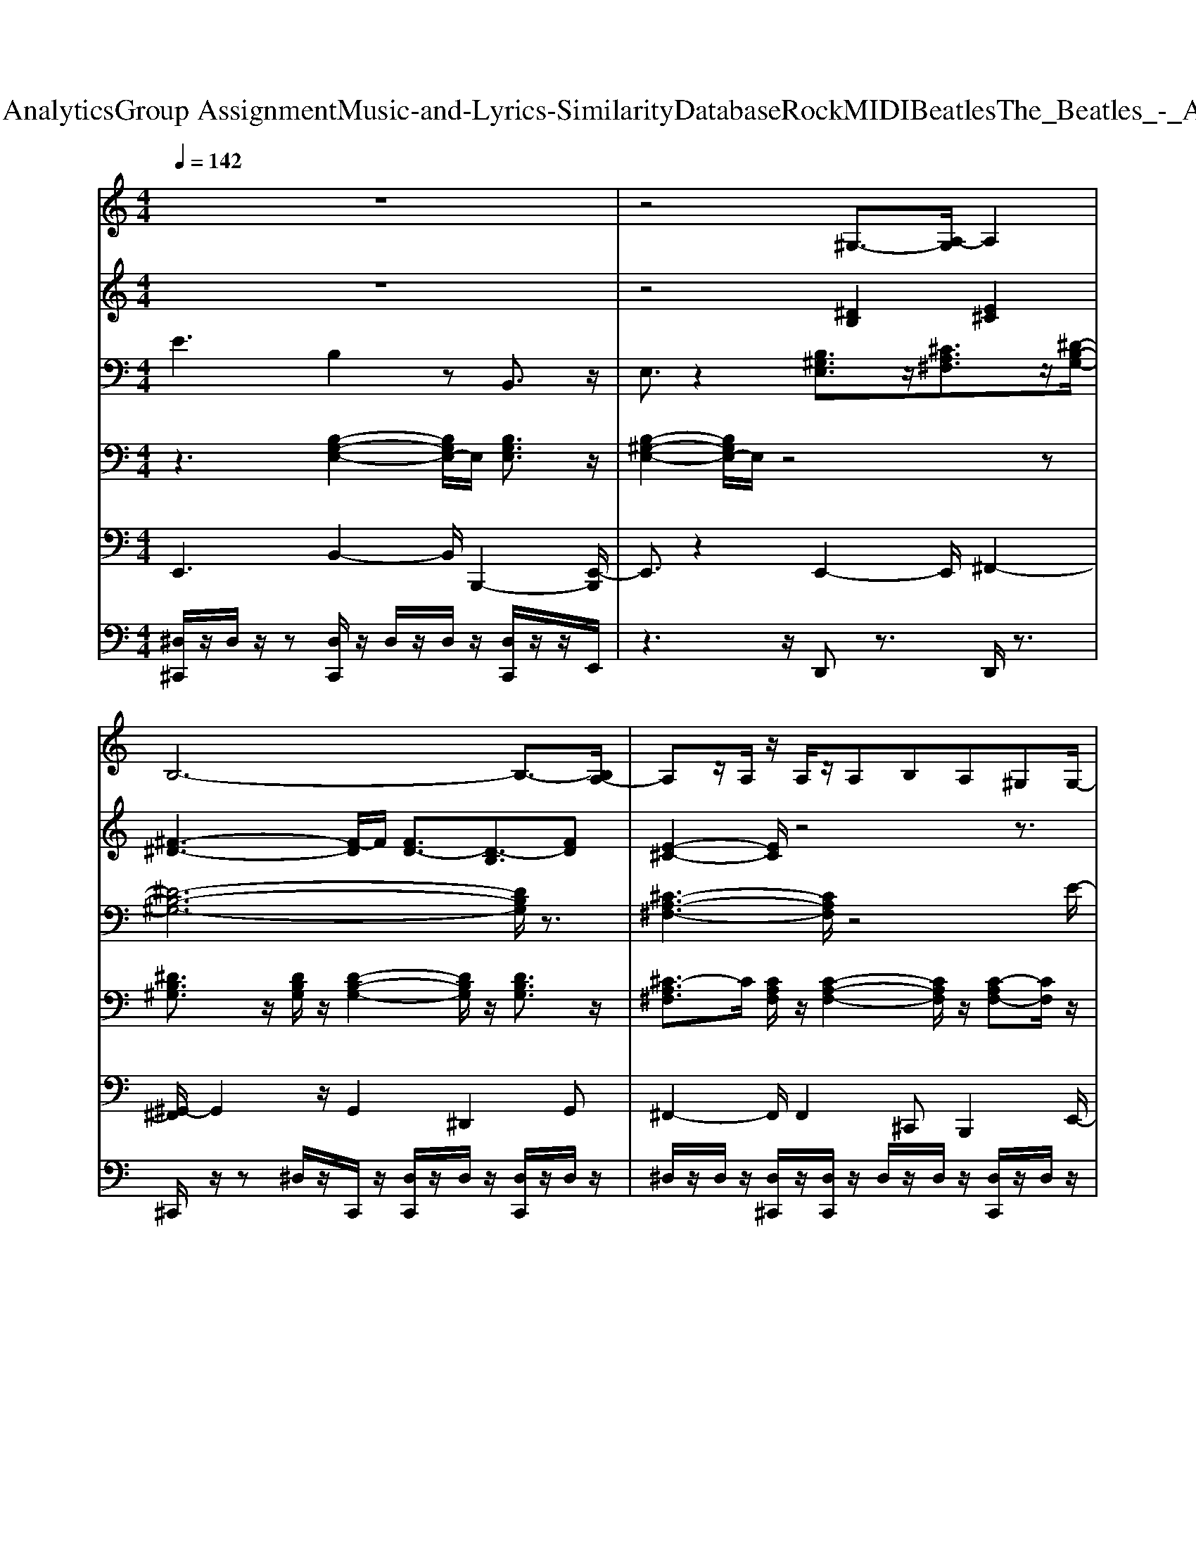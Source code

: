 X: 1
T: from D:\TCD\Text Analytics\Group Assignment\Music-and-Lyrics-Similarity\Database\Rock\MIDI\Beatles\The_Beatles_-_Ask_Me_Why.mid
M: 4/4
L: 1/8
Q:1/4=142
K:C % 0 sharps
V:1
%%MIDI program 50
z8| \
z4 ^G,3/2-[A,-G,]/2 A,2| \
B,6- B,3/2-[B,A,-]/2| \
A,z/2A,/2 z/2A,/2z/2A,B,A,^G,G,/2-|
^G,3/2-[A,-G,]/2 A,/2B,4z3/2| \
z4 ^G,2- [A,-G,]/2A,3/2| \
B,8| \
A,2 A,/2A,2-A,/2B, A,/2-[A,^G,-]/2G,/2G,/2-|
^G,3/2-[A,-G,]/2 A,B,4-B,/2z/2| \
CC3/2C3^G,2z/2| \
^C3-C/2^Dz/2E3/2^G,3/2-| \
^G,3z4E|
^FE/2z/2 E/2z/2^D/2z/2 D^C E3/2z/2| \
^G8| \
^F2- F/2z3/2 ^G,2 A,2-| \
[B,-A,]/2B,6-B,3/2|
A,2 A,/2z/2A,/2A,B,A,z/2^G,/2z/2| \
^G,2- [A,-G,]/2A,/2-[B,-A,]/2B,4z/2| \
z4 ^G,2- [A,-G,]/2A,3/2| \
B,8|
A,2- A,/2z/2A,/2z/2 A,B,/2-[B,A,-]/2 A,/2z/2^G,| \
^G,-[A,-G,]/2A,3/2B,4-B,/2z/2| \
CC zC3 ^G,2-| \
[^C-^G,]/2C2z/2C- [^D-C]/2D/2E2G,-|
^G,4- G,E/2z/2 E/2z/2E| \
^FE/2z/2 E/2z/2E/2z/2 E/2z/2E/2z/2 E/2z/2E/2z/2| \
E4 z4| \
z4  (3E,2^F,2^G,2|
^F,3^G,/2F,/2- [F,E,-]/2E,3-E,/2| \
z3E, ^G,/2z/2G, ^F,2| \
A,2 ^G,/2-[G,^F,]/2G,4z| \
z4  (3E,2^F,2^G,2|
^F,3^G,/2-[G,F,]/2 E,4| \
z3E, ^F,E, F,2| \
z4 ^Cz/2C3/2B,-| \
B,3z ^G,2 A,2|
B,4- B,^G,/2z/2 G,B,| \
A,z/2A,3-A,/2z B,-[^C-B,]/2C/2| \
B,3/2z/2 B,/2zB,3/2-[B,^G,-]/2G,3/2B,| \
^G,2 E,-[^F,-E,]/2F,/2 G,4|
z8| \
z4 ^G,2- [A,-G,]/2A,3/2| \
z/2B,6-B,3/2-| \
[B,A,-]/2A,2z/2A,<A,B, A,^G,|
^G,2 A,-[B,-A,]/2B,4z/2| \
z4 ^G,2- [A,-G,]/2A,3/2| \
B,8-| \
[B,A,-]/2A,3/2 z/2A,A,/2 A,B,- [B,A,-]/2A,/2^G,|
^G,-[A,-G,]/2A,3/2B,4-B,/2z/2| \
CC3/2z/2C3 ^G,2| \
^C3-C/2z/2 ^DE2^G,-| \
^G,4- G,/2z3E/2-|
[^F-E]/2F/2E/2z/2 E^D DE z/2E3/2-| \
[^G-E]/2G6-G3/2| \
^F4- F/2-[F^G,-]/2G,- [A,-G,]/2A,3/2| \
B,4- B,^G,/2z/2 G,A,-|
A,/2z/2A,/2z/2 A,4 B,-[^C-B,]/2C/2-| \
[^CB,-]/2B,z/2 B,/2z/2B,3/2z/2^G,2B,-| \
[B,^G,-]/2G,3/2 E,-[^F,-E,]/2F,/2- [G,-F,]/2G,3z/2| \
z8|
z4 E,-[^F,-E,]/2F,3/2^G,| \
^F,2- F,/2-[^G,F,]/2F,/2-[F,E,-]/2 E,4| \
z3E, ^G,/2z/2G, ^F,2| \
A,2 ^G,/2-[G,^F,]/2G,4z|
z4 E,3/2^F,3/2^G,-| \
[^G,^F,-]/2F,2-F,/2G,/2-[G,F,-]/2 [F,E,-]/2E,3-E,/2| \
z3E, ^F,E, F,2| \
z4 ^CC2B,-|
B,3z ^G,2 A,2-| \
[B,-A,]/2B,4z/2^G,/2z/2 G,B,-| \
[B,A,-]/2A,/2z/2A,4-A,/2 B,^C| \
B,3/2z/2 B,B,2^G,2B,|
^G,2 E,-[^F,-E,]/2F,G,3-G,/2-| \
^G,/2z6z3/2| \
^G,2- [G,E,-]/2E,/2-[^F,-E,]/2F,/2- [G,-F,]/2G,3-G,/2-| \
^G,/2z6z3/2|
^G,2 E,-[^F,-E,]/2F,/2 G,4-|^G,6- G,/2
V:2
%%MIDI program 61
z8| \
z4 [^DB,]2 [E^C]2| \
[^F-^D-]3[F-D]/2F/2 [FD-]3/2[D-B,]3/2[FD]| \
[E-^C-]2 [EC]/2z4z3/2|
z8| \
z4 [^DB,]2 [E-^C]2| \
[^F-E^D-]/2[FD]3z/2 [FD-]3/2[D-B,]3/2[FD-]| \
[E-^D^C-]/2[EC-]2C/2z4z|
z8| \
z8| \
[E-^C-]8| \
[E-^C-]6 [E-C]3/2E/2|
z/2[^C-A,-]6[C-A,-]3/2| \
[^C-A,]8| \
[^D-^CB,-]/2[DB,]3z/2 [DB,-]2 [E-C-B,]/2[EC]3/2| \
^D/2-[^F-D]3F/2 [FD-]3/2[D-B,]3/2[FD]|
[E^C]3z4z| \
z8| \
z4 [^D-B,-]2 [DB,]/2[E-^C-]3/2| \
[E^C]/2[^F-^D-]3[FD]/2 [FD-]3/2[D-B,]3/2[FD-]|
[E-^D^C-]/2[EC]2z4z3/2| \
z8| \
z8| \
[E-^C-]8|
[E-^C-]6 [EC]3/2z/2| \
[^C-A,-]8| \
[^CA,]3z4z| \
z8|
z8| \
z4 B,/2z/2B, A,2| \
^C2- C/2B,/2<A,/2^G,4-G,/2| \
z8|
z8| \
z4 A,^G,- [A,-G,]/2A,3/2| \
z4 Ez/2E3/2-[E^D-]/2D/2-| \
^D3-D/2z/2 [DB,]2 [E^C]3/2z/2|
[^F-^D-]4 [FD]z2^C/2-[E-C-]/2| \
[E-^C-]4 [E-C]3/2[^G-E]/2 G2| \
[^F-D-]3[F-D]/2F-[F-^D-]3[FD-]/2| \
^D/2[E-^C-]6[EC]3/2|
z8| \
z4 [^DB,]2 [E^C]2| \
[^F^D]3z/2[FD-]3/2D/2-[D-B,]3/2[FD]| \
[E^C]3z4z|
z8| \
z4 [^DB,]2 [E^C]2| \
[^F-^D]3F/2[FD]3/2[DB,]3/2z/2[FD]| \
[E-^C-]2 [EC]/2z4z3/2|
z8| \
z8| \
[E-^C-]8| \
[E-^C-]6 [EC]/2z3/2|
[^C-A,-]8| \
[^C-A,-]2 [C-A,]/2C3/2- [CA,]4| \
z4 z/2[^DB,]2[E^C]3/2| \
[^F^D]6 z2|
[E-^C-]6 [EC]^G| \
[^F-^D-]6 [F-D]3/2F/2| \
[E^C]8| \
z8|
z8| \
z8| \
z4 B,/2z/2B, A,2| \
^C2 B,/2-[B,A,-]/2A,/2^G,4-G,/2-|
^G,/2z6z3/2| \
z8| \
z4 A,^G,- [A,-G,]/2A,3/2-| \
A,/2z3z/2 EE3/2z/2^D-|
^D3-D/2z/2 [DB,]2 [E-^C]3/2E/2| \
[^F-^D-]4 [F-D]F/2z3/2[E-^C-]| \
[E-^C-]4 [EC-]3/2[^G-C]/2 G2-| \
[^G^F-^D-]/2[F-D-]6[FD]3/2|
[E-^C-]6 [EC]3/2z/2| \
z8| \
[^G-B,-]3/2[G-B,G,-]/2 [GE-G,-]/2[E-G,-]/2[^F-EA,-G,]/2[F-A,]/2 [G-F^C-]/2[G-C-]3[G-C-]/2| \
[^G-^C]/2[G-B,-]6[GB,-]/2B,/2z/2|
[^G^C]2 [EA,-][^F-B,-A,]/2[F-B,]/2 [G-FC-]/2[GC]3[F-B,-]/2|[^FB,]8|
V:3
%%MIDI program 27
E3B,2z B,,3/2z/2| \
E,3/2z2[B,^G,E,]3/2z/2[^CA,^F,]3/2z/2[^D-B,-G,-]/2| \
[^D-B,-^G,-]6 [DB,G,]/2z3/2| \
[^C-A,-^F,-]3[CA,F,]/2z4E/2-|
Ez3/2B,z2B,,3/2z/2E,/2-| \
E,z2B,/2-[B,^G,-E,-][G,E,]/2z/2[^C-A,^F,-][CF,]/2z| \
[^D-B,^G,-]6 [DG,]/2z[^C-A,-^F,-]/2| \
[^C-A,-^F,-]3[CA,F,]/2z3z/2[^G,-E,-]/2[E-B,-G,-E,-]/2|
[E-B,-^G,-E,-]4 [E-B,G,E,]/2E/2z3| \
[^F-C-D,-]4 [FC-D,-]/2[CD,]/2z/2D,z[^G,-E,-^C,-]/2| \
[^G,-E,-^C,-]6 [G,E,C,]/2z[G,-E,-C,-]/2| \
[^G,E,^C,]6 z2|
[A,-E,-C,-]4 [A,E,C,]/2z3z/2| \
[^C-^A,^F,]3C/2z4[^D-B,-F,-]/2| \
[^DB,^F,]3/2z2[B,^G,E,]3/2z/2[^C-A,F,]C/2z| \
z/2[^D-C-^G,-]4[D-CG,-]3/2 [DG,]/2z[^C-A,-^F,-]/2|
[^C-A,^F,-]2 [CF,]/2z4zE/2-| \
Ez3/2B,z2z/2 B,,z| \
^D,/2-[E,-D,]E,z[B,^G,E,]z[^C-A,^F,]C/2z/2B,/2-| \
[^D-B,-^G,-]4 [D-B,G,-]3/2[DG,]/2 z3/2[^C-A,-^F,-]/2|
[^CA,^F,]z6z/2[E-B,-^G,-E,-]/2| \
[E-B,-^G,-E,-]3[E-B,-G,E,-]/2[E-B,E,]3/2E/2z2A,/2-| \
[C-A,-D,-]2 [C-A,-D,-]/2[^F-C-A,-D,]3[FCA,D,-]/2 D,z| \
[E,-^C,-][^G,-E,C,-]3 [G,-C,-][G,E,C,] z3/2[G,-E,-C,-]/2|
[^G,-E,-^C,-]6 [G,E,C,]z| \
[A,E,C,]6 z2| \
[B,-^G,E,]4 B,3/2G,3/2z/2[C-G,-E,-]/2| \
[C-^G,-E,-]2 [C-G,E,]/2C/2z/2[CG,E,]z/2[C-G,-E,] [CG,]/2[C-G,E,]/2C/2z/2|
[^C-A,-E,]3[CA,]/2[CA,E,]z/2[C-A,-E,] [CA,]/2[C-A,-E,]/2[CA,]/2z/2| \
[B,-^G,]/2B,/2-[^DB,^F,]2z/2[DB,-F,-][B,F,]/2[DB,F,]3/2[DB,F,][B,-G,-E,-]/2| \
[B,^G,-E,]2 G,/2zG,3/2-[G,E,-]/2E,z[C-G,-E,-]/2| \
[C-^G,-E,-]2 [CG,E,]/2z/2[C-G,E,] C/2G,/2-[C-G,E,] C/2[CG,E,-]/2E,/2[^C-A,-E,-]/2|
[^CA,E,]3z/2[CA,E,]z/2[C-A,E,] C/2[C-A,E,]/2C/2z/2| \
[^D-C^F,-]2 [DF,-]/2F,/2z/2[D-F,-]/2 [DB,-F,]B,/2z2[EB,^G,E,]/2| \
z/2[EB,^G,E,D,]/2z/2[E-B,-^A,G,-E,-]/2 [EB,G,E,]z4z| \
z3/2B,,z[B,-^G,-E,][B,G,]/2z/2[^C-A,^F,-][CF,]/2z/2[^D-B,-G,-]/2|
[^D-B,-^G,-]4 [DB,G,]3/2z2[^C-A,-E,-]/2| \
[^C-A,-E,-]4 [CA,E,]3/2z2[^D-B,-^G,-]/2| \
[^D-B,-^G,-]2 [D-B,-G,]/2[DB,]/2z4z/2[^C-A,-E,-]/2| \
[^C-A,-E,-]3[C-A,-E,]/2[CA,]/2 z3z/2E/2-|
E3/2zB,3/2 z3/2B,,3/2z/2E,/2-| \
E,2 z3/2[B,^G,E,]3/2z/2[^C-A,^F,]C/2z/2[^D-B,-G,-]/2| \
[^D-B,-^G,-]4 [D-B,G,-][DG,]/2z2[^C-A,-^F,-]/2| \
[^C-A,-^F,-]2 [CA,F,-]/2F,/2z4z/2E/2-|
E2 z/2B,3/2 z3/2B,,3/2z/2E,/2-| \
E,z2^G,/2-[B,-G,E,-][B,E,]/2z/2[^C-A,^F,]C/2z| \
[^D-B,-^G,-]4 [DB,G,]z2z/2[^C-A,-^F,-]/2| \
[^CA,^F,]z6E,/2-[E-B,-^G,-E,-]/2|
[E-B,-^G,-E,-]3[E-B,G,E,]/2E/2 z3z/2[C-G,-^D,-]/2| \
[^F-C-^G,-^D,-]4 [F-C-G,-D,][FCG,]/2D,3/2z/2^C,/2-| \
[E,-^C,-]/2[^G,-E,-C,-]3[G,-E,C,-]/2 [G,C,]/2z3[G,-E,-C,-]/2| \
[^G,-E,-^C,-]4 [G,E,C,]z3|
[A,-E,-C,-]6 [A,E,-C,-]/2[E,C,]/2z| \
z8| \
z3z/2[B,^G,E,]2z/2 [^C-A,^F,]C/2z/2| \
[^D-B,-^G,-]4 [D-B,G,-][DG,]/2z2[^C-A,-E,-]/2|
[^C-A,-E,-]4 [C-A,E,-][CE,]/2z2[^D-B,-^G,-]/2| \
[^D-B,-^G,-]4 [D-B,G,]D/2z2[^C-A,-E,-]/2| \
[^C-A,-E,-]6 [C-A,-E,][CA,]/2[B,-^G,-E,-]/2| \
[B,-^G,-E,-]4 [B,G,E,]3/2z2z/2|
z3z/2[B,^G,E,]3/2[B,G,E,] z/2[B,G,E,]/2z/2[^C-A,-E,-]/2| \
[^CA,E,]3z/2[CA,-E,]/2 A,/2z/2[CA,E,]3/2[CA,E,]/2z/2[^D-B,-^F,-]/2| \
[^DB,^F,]3z/2[DB,F,]z/2[DB,F,] z/2[DB,-F,][B,-^G,-]/2| \
[B,-^G,-E,-]3[B,-G,E,-]/2[B,E,]/2 z/2G,E,3/2z|
[^CE,-]/2[=C^G,E,-]2E,/2z/2[CG,E,]z/2[CG,-E,] G,/2[C^A,G,E,]/2z/2[^C-=A,-E,-]/2| \
[^C-A,-E,-]2 [CA,E,]/2z[CA,E,]z/2[C-A,-E,] [CA,]/2[C-A,E,]/2C/2[^D-^A,-^F,-]/2| \
[^D-^A,^F,-][DB,F,]3/2z/2[DB,F,] [DB,F,]/2zD/2- [DB,]/2z[EB,^G,E,]/2| \
z/2[EB,^A,^G,E,]/2z/2[EB,G,E,]6z/2|
z3/2B,,/2 z3/2[B,^G,E,]z[^CA,^F,]z[^D-B,-G,-]/2| \
[^D-B,^G,-]4 [DG,]/2z2z/2[^C-A,-E,-]| \
[^C-A,-E,-]4 [CA,E,]3/2z2[^D-B,-^G,-]/2| \
[^D-B,-^G,-]3[DB,G,]/2z4[^C-A,-E,-]/2|
[^C-A,-E,-]6 [CA,E,]z| \
E,z B,3/2z/2 B,,3-B,,/2z/2| \
z8| \
z2 E,B,2-B,/2B,,2-B,,/2|
z6 z3/2A/2-| \
A/2^FF^DD[^G,D,][G,-D,-]2[G,-D,-]/2|[^G,^D,]3/2
V:4
%%MIDI program 25
z3[B,-G,-E,-]2[B,G,E,-]/2E,/2 [B,G,E,]3/2z/2| \
[B,-^G,-E,-]2 [B,G,E,-]/2E,/2z4z| \
[^DB,^G,]3/2z/2 [DB,G,]/2z/2[D-B,-G,-]2[DB,G,]/2z/2 [DB,G,]3/2z/2| \
[^C-A,^F,]3/2C/2 [CA,F,]/2z/2[C-A,-F,-]2[CA,F,]/2z/2 [C-A,F,-][CF,]/2z/2|
[B,^G,E,]3/2z/2 [B,G,E,]/2z/2[B,-G,-E,]2[B,G,]/2B,/2- [B,G,E,]3/2z/2| \
[B,^G,E,]2 z6| \
[^D-B,^G,]3/2D/2 [DB,G,]/2z/2[D-B,-G,-]2[DB,G,]/2z/2 [D-CB,G,-][DG,]/2z/2| \
[^CA,^F,]3/2z/2 [CA,F,]/2z/2[C-A,-F,-]2[CA,F,]/2z/2 [CA,F,]3/2z/2|
[B,^G,E,]3/2z/2 [B,G,E,]/2[G,-E,-]/2[B,-G,E,]2B,/2z/2 [B,G,E,]3/2z/2| \
[^DB,^G,]3/2z/2 [DB,G,]/2z/2[EC-G,-]/2[C-G,-][DCG,-]G,/2 [D-CG,]D/2z/2| \
[E^C^G,]3/2z/2 [ECG,]/2z/2[E-^DC-G,-] [ECG,]3/2z/2 [ECG,]3/2z/2| \
[E^C^G,]z/2[CG,]/2 [ECG,][EC-G,-]3/2[CG,]/2[ECG,]/2z/2 [EC-G,-]/2[CG,]/2[EC-G,]/2C/2|
[ECA,][ECA,]/2[E-CA,]3/2[E-A,-]/2[EC-A,]3/2C/2[ECA,]/2 [E-C-B,A,-]/2[E-CA,]E/2| \
z3/2^F,/2 [^C^A,-]/2A,/2z/2[CA,F,]3/2z/2[CA,F,]/2 z/2[CA,F,]/2z| \
z/2[E-B,-^F,]/2[EB,]/2z/2 [^DB,F,]/2z4z3/2| \
[^DB,^G,]3/2z/2 [DB,G,]/2z/2[D-B,-G,-]2[DB,G,]/2z/2 [DB,G,]3/2z/2|
[^CA,^F,]3/2z/2 [CA,F,]/2z/2[CA,F,]3/2z/2[CA,F,]/2z/2 [CA,F,]3/2z/2| \
[B,-^A,^G,-E,-]/2[B,G,E,]z/2 [B,G,E,]/2z/2[B,-G,-E,-]2[B,G,E,]/2z/2 [B,G,E,]3/2z/2| \
[B,-^G,-E,-]2 [B,G,E,]/2z4z3/2| \
[^DB,^G,]3/2z/2 [DB,G,]/2z/2[D-B,-G,-]2[DB,G,]/2z/2 [DB,G,]3/2z/2|
[^CA,^F,]3/2z/2 [CA,F,]/2z/2[C-A,-F,-]2[CA,F,]/2z/2 [C-A,F,-][CF,]/2z/2| \
[B,^G,E,]3/2z/2 [B,G,E,]/2z/2[B,-G,-E,-]2[B,G,E,]/2z/2 [B,G,E,]3/2z/2| \
[^DC^G,-]3/2G,/2 [DCG,-]/2G,/2[D-C-G,]2[DC]/2z/2 [D-CG,-][DG,]/2z/2| \
[E^C^G,]3/2z/2 [ECG,]/2z/2[E-C-G,]2[EC]/2z/2 [ECG,]3/2z/2|
[E^C^G,][ECG,]/2[ECG,]3/2[ECG,]3/2z/2[ECG,]/2z/2 [ECG,]/2z/2[ECG,]/2z/2| \
[E-C-B,]/2[E-C]/2[ECA,]/2z/2 [ECA,][ECA,]/2z/2 [ECA,]/2z3/2 [ECA,]/2z/2[EC]/2z/2| \
B,/2-[B,^G,E,]z/2 [B,G,E,]/2z/2[B,G,-E,]/2G,/2- [B,G,E,]z [B,G,E,]3/2z/2| \
[C^G,E,]3/2z/2 [CG,E,]/2z/2[C-G,-E,]2[CG,]/2z/2 [CG,E,-]E,/2z/2|
[^C-A,E,]3/2C/2 [CA,E,]/2z/2[CA,-E,]3/2A,/2[CA,-E,]3/2A,/2[CA,E,]/2z/2| \
[^DB,^F,]2 [D-B,F,]/2D/2[DB,F,]2z/2[DB,F,]3/2[DB,F,]/2z/2| \
[B,-^A,^G,-E,-][B,G,E,]/2z/2 [B,G,E,]/2z/2[B,G,E,]3/2z/2[B,G,E,]3/2z/2[B,G,E,]/2z/2| \
[C^G,-E,-][G,E,]/2[CG,E,]/2 z/2[CG,E,]3/2 z[CG,E,]3/2[CG,E,]/2z|
[^C-^A,=A,-E,-]/2[CA,E,]z/2 [CA,E,]/2z/2[CA,E,]3/2z/2[CA,E,]3/2[CE,]/2A,/2^D/2-| \
[^D-^F,-]/2[DB,-F,-]/2[B,F,]/2[DB,F,]/2 z/2[DB,F,]3/2 z/2[DB,F,]/2z/2[DB,F,-]F,/2z/2[B,-^G,-E,-]/2| \
[B,^G,E,]/2[B,G,E,]/2z [B,G,E,]3/2z4z/2| \
z8|
z/2[^DB,^G,]/2[DB,G,]/2[D-B,G,-]3/2[DB,G,]2[DB,G,]/2z/2 [DB,G,]/2z/2[DB,G,]/2z/2| \
[^C-A,-F,E,-]/2[C-A,E,]/2[CA,E,]/2z/2 [CA,E,]/2z/2C/2[CA,E,]/2 [C-A,-E,]/2[CA,]/2[C-A,-E,]/2[CA,]/2 [C-A,^G,E,]/2C/2-[CA,E,]/2z/2| \
[^DB,^G,]B,/2[DB,-G,]/2 [D-B,G,-]/2[DG,]/2[DB,G,]3/2z/2[DB,G,]/2z/2 [DB,G,]/2z/2[DB,G,]/2z/2| \
[^C-A,-E,]/2[CA,]/2[CA,E,]/2[CA,E,]z/2[CA,-E,]3/2A,/2[CA,E,]/2z/2 [CA,-E,]/2A,/2-[CA,E,]/2z/2|
[B,^G,E,]/2z/2[B,G,E,]/2[B,G,-E,-]/2 [B,G,E,][B,G,E,]2[B,G,E,]/2z/2 [B,G,E,][B,G,E,]/2z/2| \
[B,^G,E,]2 z4 z3/2[^D-B,-G,-]/2| \
[^DB,^G,]3/2z/2 [DB,G,]/2z/2[DB,G,]3/2z/2[DB,G,]/2z/2 [D-B,G,-][DG,]/2z/2| \
[^CA,^F,]3/2z/2 [CA,F,]/2z/2[CA,F,]3/2z/2[CA,F,]/2z/2 [CA,F,]3/2[B,-^G,-E,-]/2|
[B,^G,E,]2 z/2[B,-G,-E,-]2[B,G,E,]/2z/2[B,G,E,]2z/2| \
[B,^G,E,]2 z4 z3/2[^D-G,-]/2| \
[^DB,-^G,]B,/2z/2 [DB,G,]/2z/2[D-B,-G,-]2[DB,G,]/2z/2 [DB,G,]3/2z/2| \
[^CA,^F,]3/2z/2 [CA,F,]/2z/2[C-A,-F,-]2[CA,F,]/2z/2 [CA,F,]3/2z/2|
[B,^G,E,]3/2z/2 [B,-G,-E,]/2[B,G,]/2[B,-G,-E,-]2[B,G,E,]/2z/2 [B,G,E,]3/2z/2| \
[^D-C^G,-]3/2[DG,]/2 [DCG,]/2z/2[DCG,-]2G,/2z/2 [DCG,]z| \
[E-^D^C-^G,-]/2[EC-G,-][CG,]/2 [E-CG,]E/2-[EC-G,-]3/2[CG,]/2z/2 [EC-G,]C/2z/2| \
[E^C^G,]z/2C/2 [ECG,][ECG,]3/2z/2[ECG,]/2z/2 [ECG,]/2z/2[EC-]/2C/2-|
[E-^C^G,]/2E/2z/2=C/2 [ECA,]/2z/2[ECA,]/2z/2 [ECA,]/2z/2[ECA,]/2z/2 [ECA,]3/2z/2| \
[^C-A,-^F,]/2[CA,]/2z/2[CA,F,]/2 z/2[C-^A,F,-][C-F,-]/2 [CA,F,]3/2[CA,F,]/2 z/2[CA,F,]/2z/2[CA,F,]/2| \
z/2[^D^F,-]/2[E-B,-F,] [EB,]/2z/2[DB,F,]/2z4z/2| \
z/2[^D-B,^G,-]/2[DG,]/2D/2 [DB,G,-]/2[DB,G,]/2z/2[DB,G,]3/2z/2[DB,G,]/2 z/2[DB,G,]/2z|
z/2[^C-A,-^G,E,-]/2[CA,E,]/2z/2 [C-A,-E,]/2[CA,]/2[CA,E,]/2z/2 [CA,E,][CA,E,]/2z/2 [C-A,E,]/2C/2[CA,E,]/2z/2| \
[^DB,^G,][B,G,]/2[D-B,-G,]/2 [D-B,-G,]/2[DB,]/2[DB,G,-]3/2G,/2[DB,G,]/2z/2 [D-B,G,]/2D/2[DB,G,]/2z/2| \
[^CA,E,][CA,E,]/2z/2 [CA,E,]/2z/2[CA,E,]/2z/2 [CA,E,]3/2z/2 [CA,E,]2| \
[B,^G,-E,]3/2G,/2 [G,E,]/2B,/2z/2[B,-G,-E,-]2[B,G,E,]/2 [B,G,E,]3/2z/2|
[C-^G,-E,]3/2[CG,]/2 zz4z/2[^C-A,-E,-]/2| \
[^CA,E,]2 z3/2[CA,E,][CA,E,]z[CA,]/2^D/2-[D-B,-^G,^F,-]/2| \
[^D-B,-^F,-]2 [DB,F,]/2z/2[D-F,-]/2[DB,-F,]/2 B,/2z/2[DB,F,]3/2[DB,F,]/2z/2^C/2-| \
[^CA,-E,-][A,E,]/2z2[B,-^G,-E,]/2 [B,G,]/2z/2[B,G,E,] z/2[B,G,-E,][=C-G,-E,-]/2|
[C^G,E,]3[CG,E,] z/2[CG,-E,-][G,E,]/2 z/2[CG,E,-]/2E,/2[^C-A,-E,-]/2| \
[^CA,E,]3z/2C/2 [^A,=A,-E,]/2A,/2[C-A,-E,] [CA,]/2[CE,]/2A,/2[^D^A,^F,-]/2| \
[DB,-^F,-]/2[B,-F,]2B,/2z/2[^DB,F,]/2 z/2[DB,F,]/2z/2[DB,F,]/2 z3/2[EB,^G,E,]/2| \
z/2[E-B,-^G,E,]/2[EB,]/2[E-B,-^A,G,-E,-]/2 [EB,G,E,]z4z|
z6 z3/2[^D-B,-^G,-]/2| \
[^DB,^G,]/2z/2[DG,]/2[DB,-G,-]/2 [DB,G,][DB,G,]3/2z/2[DB,G,]/2z/2 [D-B,-G,]/2[DB,]/2z| \
[^C-A,-E,][CA,]/2[CA,E,]A,/2[C-A,E,]3/2[C-A,E,]/2C/2[CE,]/2 A,/2-[CA,A,]/2z| \
[^DB,-^G,]/2B,/2[DB,G,]/2[DB,G,]/2 [DB,G,][DB,G,]3/2z/2[DB,G,]/2z/2 [DB,G,-]/2G,/2[DB,G,]/2z/2|
[^CA,][CA,]/2[CA,]/2 [C-A,]/2C/2[CA,]2[CA,]/2z/2 [CA,]/2z/2[CB,A,]/2z/2| \
zB,/2[B,^G,]/2 z/2[CB,-G,-]/2[B,G,]/2[B,G,-]2[B,G,E,]/2 z/2[B,G,E,]3/2| \
z/2E,/2z4z/2[B,^G,E,]zG,/2| \
[A,E,]z/2[^CA,E,]z/2[C-A,-^G,E,]3/2[CA,]/2[CA,E,]/2z/2 [CA,E,]/2z/2[CA,E,]/2z/2|
[^C-A,-^G,E,-]/2[CA,E,]/2z [CA,E,]/2z/2[CA,E,]/2z/2 [C-A,-E,][CA,]/2[CA,E,]/2 z3/2G,/2-| \
[^D-B,-^G,-]8|[^D-B,-^G,-]4 [DB,G,]3/2
V:5
%%MIDI program 33
E,,3B,,2-B,,/2B,,,2-[E,,-B,,,]/2| \
E,,3/2z2E,,2-E,,/2 ^F,,2-| \
[^G,,-^F,,]/2G,,2z/2G,,2^D,,2G,,| \
^F,,2- F,,/2F,,2^C,,B,,,2E,,/2-|
E,,2- E,,/2-[B,,-E,,]/2B,,2-B,,/2B,,,2E,,/2-| \
E,,2 z3/2E,,2-[^F,,-E,,]/2 F,,2| \
^G,,2- G,,/2z/2G,,3/2-[G,,^D,,-]/2D,,3/2G,,3/2| \
^F,,2 z/2F,,2^C,,B,,,2E,,/2-|
E,,3B,,3/2-[B,,E,,-]/2E,,/2^F,,G,,^G,,/2-| \
^G,,2- G,,/2G,,2^D,,=D,,^C,,G,,/2-| \
^G,,2 z/2G,,2-G,,/2A,,,/2z/2 B,,,z/2^C,,/2-| \
^C,,2 z/2^G,,3/2 z/2G,,C,,2-[A,,-C,,]/2|
A,,2 z/2A,,2z/2E,, z2| \
^F,,2 F,,/2z/2F,,2z/2F,,2-F,,/2| \
B,,,2- B,,,/2z3/2 E,,2 ^F,,2| \
^G,,2- G,,/2z/2G,,3/2-[G,,^D,,-]/2D,,3/2G,,^F,,/2-|
^F,,3/2zF,,2-[F,,^C,,-]/2C,,/2B,,,2E,,/2-| \
E,,3/2-E,,B,,3B,,,2-B,,,/2| \
E,,2- E,,/2zE,,2-[^F,,-E,,]/2 F,,3/2^G,,/2-| \
^G,,2 z/2G,,2^D,,2G,,^F,,/2-|
^F,,2 z/2F,,2^C,,B,,,3/2z/2E,,/2-| \
E,,2- E,,/2B,,2E,,^F,,<G,,^G,,/2-| \
^G,,2 z/2G,,2^D,,=D,,^C,,3/2-| \
^C,,3-C,,/2z^G,,G,,2B,,,/2-|
B,,,/2E,,3/2 z3/2^G,,>G,,^C,,2^A,,/2| \
A,,2 z/2A,,2E,,A,,2E,,/2-| \
E,,2 z/2B,,3B,,,2E,,/2-| \
E,,3C,2-C,/2-[C,E,,-]/2 E,,2|
A,,2- A,,/2-[A,,^F,,-]/2F,,3/2-[F,,E,,-]/2E,, ^C,,3/2-[A,,C,,]/2| \
zB,,- [B,,A,,-]/2A,,-[A,,^G,,-]/2 G,,3/2^F,,2E,,/2-| \
E,,3/2z/2 E,,-[B,,-E,,]/2B,,z/2B,,,2z/2E,,/2-| \
E,,3/2E,,3/2z/2C,2E,,2A,,/2-|
A,,3/2^F,,2E,,2-[E,,^C,,-]/2 C,,3/2-[B,,-C,,]/2| \
B,,3/2A,,2^G,,2-[G,,^F,,-]/2 F,,z/2E,,/2-| \
E,,/2E,,/2z/2E,,3/2z4z| \
z3/2B,,,2E,,2^F,,2^G,,/2-|
^G,,3/2z/2 G,,/2G,,2^D,,G,,3/2z/2^F,,/2-| \
^F,,3/2F,,^C,,2z/2E,,2-E,,/2z/2| \
^F,,3/2z/2 ^G,,3z/2^D,,-[G,,-D,,]/2G,,/2F,,/2-| \
^F,,3/2z^C,,2-C,,/2z/2^D,,2E,,/2-|
E,,2 z/2B,,3B,,,2E,,/2-| \
E,,2 z3/2E,,2^F,,2^G,,/2-| \
^G,,2 z/2G,,2^D,,2G,,^F,,/2-| \
^F,,3/2zF,,2^C,,B,,,2E,,/2-|
E,,3/2zB,,2-B,,/2z/2B,,,2E,,/2-| \
E,,3/2z3/2E,,2-E,,/2^F,,2-[^G,,-F,,]/2| \
^G,,3/2zG,,3/2 z/2^D,,3/2 z/2G,,^F,,/2-| \
^F,,2 z/2F,,2^C,,B,,,2E,,/2-|
E,,2- E,,/2B,,2E,,F,,/2 z/2^F,,G,,/2-| \
G,,z/2^G,,3-[G,,E,,]/2z/2^D,,^C,,z/2| \
^F,,/2z/2^G,,/2z2^C,,/2 z3/2B,,,/2 z3/2C,,/2-| \
^C,,3/2-[^G,,C,,]/2 z/2G,,2-G,,/2C,,2-C,,/2-[A,,-C,,]/2|
A,,3/2zA,,2^C,,^F,,/2 z2| \
z3/2^F,,3/2F,,3/2z/2F,,/2z/2 F,,2| \
z2 z/2B,,,/2z3/2E,,3/2 ^F,,3/2^G,,/2-| \
^G,,z G,,/2z/2^D,,3/2z/2G,,2-G,,/2A,,/2-|
A,,2- A,,/2^C,,2-C,,/2E,,2z/2^G,,/2-| \
^G,,2 z/2G,,2^D,,G,,2A,,/2-| \
A,,z/2A,,2<^C,,2^D,,2-D,,/2| \
z2 E,,3-E,,/2z2z/2|
E,,2- E,,/2-[B,,-E,,]/2B,,2-B,,/2B,,,2E,,/2-| \
E,,2- E,,/2zE,,2^C,,2z/2| \
z/2B,,3/2- [B,,A,,-]/2A,,^G,,2-[G,,^F,,-]/2 F,,3/2E,,/2-| \
E,,3/2E,,zB,,B,,,2z/2E,,-|
E,,3/2E,,3/2-[C,-E,,]/2C,3/2z/2E,,2A,,/2-| \
A,,3/2-[A,,^F,,-]/2 F,,3/2E,,2^C,,2B,,/2-| \
B,,3/2A,,2^G,,2^F,,2E,,/2| \
z/2E,,/2z/2E,,2z4z/2|
z2 B,,,2 E,,3/2^F,,3/2z/2^G,,/2-| \
^G,,3/2z3/2G,,2^D,, G,,2| \
z/2A,,2>^C,,2E,,/2z2^G,,-| \
^G,,2 z/2G,,2-G,,/2^D,, G,,2|
A,,3/2A,,2<^C,,2^D,,2-D,,/2| \
E,,2 B,,E,3- [E,B,,-]/2B,,3/2-| \
B,,/2F,,2B,,2<E,2B,,3/2-| \
B,,/2E,,2B,,2<E,2B,,3/2-|
[B,,E,,-]/2E,,3/2 B,,-[E,-B,,]/2E,2-E,/2 B,,3/2-[B,,^G,,,-]/2|^G,,,6- G,,,
V:6
%%MIDI channel 10
[^D,^C,,]/2z/2D,/2z/2 z[D,C,,]/2z/2 D,/2z/2D,/2z/2 [D,C,,]/2z/2z/2E,,/2| \
z3z/2D,,z3/2 D,,/2z3/2| \
^C,,/2z/2z ^D,/2z/2C,,/2z/2 [D,C,,]/2z/2D,/2z/2 [D,C,,]/2z/2D,/2z/2| \
^D,/2z/2D,/2z/2 [D,^C,,]/2z/2[D,C,,]/2z/2 D,/2z/2D,/2z/2 [D,C,,]/2z/2D,/2z/2|
^D,/2D,/2z/2D,/2 ^C,,/2[D,C,,]/2z/2D,/2 z/2D,/2z/2[D,C,,]/2 z/2D,/2z/2D,/2| \
z8| \
^D,/2z/2z [D,^C,,]/2z/2[D,C,,]/2z/2 D,/2z/2z [D,C,,]/2z/2D,/2z/2| \
[^D,^C,,]/2z/2D,/2z/2 D,/2z/2D,/2z/2 D,/2z3/2 [D,C,,]/2D,/2z/2D,/2|
z/2^D,/2z/2[D,^C,,]/2 z/2[D,C,,]/2z/2D,/2 z/2D,/2z/2C,,/2 D,/2D,/2z/2D,/2| \
z/2^D,/2z/2D,/2 z/2[D,^C,,]/2z/2D,/2 z/2zD,/2 z/2D,/2z/2D,/2| \
z/2^D,/2z/2[D,^C,,]/2 z/2[D,C,,]/2z/2D,/2 z/2D,/2z/2[D,C,,]/2 z/2D,/2z/2D,/2| \
z/2^D,/2z/2[D,^C,,]/2 z/2[D,C,,]/2z/2D,/2 z/2D,/2z/2[D,C,,]/2 z/2D,/2z/2z/2|
z/2^D,/2z/2D,/2 z/2[D,^C,,]/2z/2D,/2 z/2D,/2z/2[D,-C,,]/2 D,z/2D,/2| \
z/2^D,/2z/2[D,^C,,]/2 z/2D,/2z/2D,/2 z/2D,/2z/2[D,C,,]/2 z/2D,/2z/2[D,C,,]/2| \
z8| \
z/2^D,/2z/2D,/2<^C,,/2D,/2C,,/2D,/2 z/2D,/2z/2[D,C,,]/2 z/2D,/2z/2D,/2|
z/2^D,/2z/2[D,^C,,]/2 z/2[D,C,,]/2z/2D,/2 z/2D,/2z/2C,,/2 z/2D,/2z/2D,/2| \
z/2^D,/2z/2[D,^C,,]/2 z/2zD,/2 z/2z[D,C,,]/2 D,/2z=D,,/2| \
z8| \
^D,/2z/2z [D,^C,,]/2z/2[D,C,,]/2z/2 D,/2z/2D,/2z/2 [D,C,,]/2z/2D,/2D,/2|
z/2^D,/2z/2[D,^C,,]/2 z/2[D,C,,]/2z/2D,/2 z/2D,/2z/2[D,C,,]/2 z/2D,/2z/2D,/2| \
z/2^D,/2z/2[D,^C,,]/2 z/2[D,C,,]/2z/2D,/2 z/2D,/2z/2[D,C,,]/2 z/2D,/2z/2D,/2| \
z/2^D,/2z/2[D,^C,,]/2 z/2[D,C,,]/2z/2D,/2 z/2z[D,C,,]/2 z/2D,/2z/2D,/2| \
z/2z[^D,^C,,]/2 z/2[D,C,,]/2z D,/2D,/2z/2[D,C,,]/2 z/2D,/2z/2D,/2|
z/2z[^D,^C,,]/2 z/2[D,C,,]/2z/2D,/2 z/2D,/2z/2D,/2 z3/2D,/2| \
z/2^D,/2z/2[D,-^C,,]/2 D,/2-[D,C,,]/2z/2D,/2 z/2D,/2z/2[D,C,,]/2 z/2D,/2z/2z/2| \
z/2^D,/2z/2^C,,/2 z/2zD,/2 z/2zC,,/2 z/2zD,/2| \
z/2^D,/2z/2[D,^C,,]/2 z/2[D,C,,]/2z/2D,/2 z/2D,/2z/2[D,C,,]/2 z/2D,/2z|
[^D,^C,,]/2zD,/2 z/2[D,C,,]/2z/2D,/2 z/2D,/2z/2[D,C,,]/2 z/2z[D,C,,]/2| \
z/2^D,/2z/2D,/2 z/2D,/2z/2zD,/2z/2[D,^C,,]/2 z/2z[D,C,,]/2| \
z/2^D,/2z/2zD,/2z/2D,/2 z/2z[D,^C,,]/2 z/2zC,,/2| \
z/2^D,/2z/2^C,,/2 z/2D,/2z/2zz[D,C,,]/2 z/2z[D,C,,]/2|
z/2^D,/2z/2[D,^C,,]/2 z/2D,/2z/2D,/2 z/2D,/2z/2[D,C,,]/2 z/2D,/2z/2[D,C,,]/2| \
z/2^D,/2z/2D,/2 z/2[D,^C,,]/2z3/2zD,/2 z3/2z/2| \
^C,,/2C,,/2z/2C,,/2 z6| \
z3/2[^D,A,,,]/2 z3/2E,,/2 z/2E,,/2z3/2^C,,/2z|
z3/2[^D,^C,,]/2 z/2D,/2z zz/2C,,/2 z/2zC,,/2| \
z/2^D,/2z/2z[D,^C,,]/2z/2D,/2 z/2z[D,C,,]/2 z/2z[D,C,,]/2| \
z/2^D,/2z/2zD,/2z/2zz^C,,/2 z/2zz/2| \
z/2^D,/2z/2[D,^C,,]/2 z/2[D,C,,]/2z/2D,/2 z/2D,/2z/2[D,C,,]/2 z/2D,/2z/2z/2|
z/2z[^D,^C,,]/2 z/2D,/2z/2zzC,,/2 z/2z3/2| \
D,,/2z6zz/2| \
z/2^D,/2z/2[D,^C,,]/2 z/2[D,C,,]/2z/2D,/2 z/2D,/2z/2zD,/2z/2z/2| \
z/2z[^D,^C,,]/2 z/2[D,C,,]/2z/2D,/2 z/2zC,,/2 z/2D,/2z/2D,/2|
z/2z^C,,/2 z/2[^D,C,,]/2z/2D,/2 z/2z[D,C,,]/2 z/2z[D,C,,]/2| \
z6 z3/2^D,/2| \
z/2zz[^D,^C,,]/2z/2D,/2 zz/2C,,/2 D,/2z/2z/2D,/2| \
z/2^D,/2z/2[D,^C,,]/2 z/2[D,C,,]/2z/2D,/2 z/2D,/2z/2[D,C,,]/2 z/2D,/2z/2D,/2|
z/2^D,/2z/2[D,^C,,]/2 z/2D,/2z/2D,/2 z/2D,/2z/2[D,C,,]/2 z/2D,/2z/2[D,C,,]/2| \
z/2^D,/2>D,/2^C,,/2 z/2[D,C,,]/2z/2D,/2 z/2D,/2z/2[D,C,,]/2 z/2D,/2z/2[D,C,,]/2| \
z/2^D,/2z/2D,/2 z/2[D,^C,,]/2z/2[D,C,,]/2 z/2D,/2z/2[D,C,,]/2 z/2D,/2z/2[D,C,,]/2| \
z/2^D,/2z/2D,/2 z/2[D,^C,,]/2z/2D,/2 z/2D,/2z/2[D,C,,]/2 z/2D,/2z/2D,/2|
z/2^D,/2z/2[D,^C,,]/2 z/2[D,C,,]/2z/2D,/2 z/2D,/2z/2[D,C,,]/2 z/2D,/2z/2D,/2| \
z/2^D,/2z/2[D,-^C,,]/2 D,3/2z/2 D,/2z/2D,/2z/2 [D,C,,]/2z/2[D,-C,,]/2D,/2| \
^D,/2z/2D,/2z/2 [D,^C,,]/2z/2D,/2z4z/2| \
[^D,^C,,]/2z/2z [D,C,,]/2D,/2>C,,/2D,/2 z/2D,/2z/2z/2 C,,/2z/2D,/2z/2|
zz [^D,^C,,]/2C,,/2D,/2z/2 z/2zC,,/2 z/2D,/2z/2D,/2| \
z/2^D,/2z/2[D,^C,,]/2 z/2[D,C,,]/2z/2D,/2 z/2D,/2z/2zD,/2z/2z/2| \
z/2z^D,/2 z/2[D,^C,,]/2z/2D,/2 z/2z[D,C,,]/2 z/2zD,/2| \
z6 ^D,/2zD,/2|
z^D,/2D,/2 z/2D,/2z/2zD,/2z/2zzz/2| \
z/2z[^D,^C,,]/2 z/2D,/2z/2zD,/2z/2[D,C,,]/2 z/2D,/2z/2[D,C,,]/2| \
z/2^D,/2z/2[D,^C,,]/2 z/2D,/2z/2D,/2 z/2D,/2z/2[D,C,,]/2 z/2D,/2z/2[D,C,,]/2| \
z/2^D,/2z/2[D,^C,,]/2 z/2D,/2z/2D,/2 z/2z[D,C,,]/2 z/2D,/2z/2[D,C,,]/2|
z/2^D,/2z/2D,/2 z/2[D,^C,,]/2z/2D,/2 z/2D,/2z/2[D,C,,]/2 zD,/2z/2| \
^D,/2z/2D,/2z/2 D,/2z/2D,/2[D,^C,,]/2 z/2D,/2C,,/2z/2 D,/2z/2z| \
[^D,^C,,]/2z/2D,/2z/2 D,/2z/2D,/2[D,C,,]/2 z/2D,/2z/2z2C,,/2| \
z/2^C,,/2z C,,/2z4z3/2|
z/2[^D,A,,,]/2z zz/2=D,,/2 D,,/2z/2D,,/2z2z/2| \
[^D,A,,,]/2z/2z [D,^C,,]/2z/2[D,C,,]/2z/2 D,/2z/2z [D,C,,]/2z/2z| \
[^D,^C,,]/2z/2D,/2z/2 D,/2z/2[D,C,,]/2z/2 D,/2z/2z [D,C,,]/2z/2D,/2z/2| \
^D,/2z/2z D,/2z/2[D,^C,,]/2z/2 zD,/2z/2 [D,C,,]/2z/2z|
^D,/2z/2D,/2z/2 D,/2z/2[D,^C,,]/2z/2 D,/2z/2D,- [D,-C,,]/2D,/2-[D,-C,,]/2D,/2| \
^D,/2zD,/2 z/2[D,^C,,]/2z/2D,/2 z/2zzC,,/2z/2z/2| \
z/2zz[^D,^C,,]/2z/2[D,C,,]/2 z/2D,/2z/2D,/2 z/2[D,C,,]/2z/2D,/2| \
z/2zz[^D,^C,,]/2z/2[D,C,,]/2 z/2D,/2z/2zD,/2<C,,/2D,/2|
z/2[^D,^C,,]/2z/2D,/2 D,/2z/2D,/2z/2 [D,C,,]/2z/2z D,/2z/2D,/2z/2| \
[^C,C,,]/2
